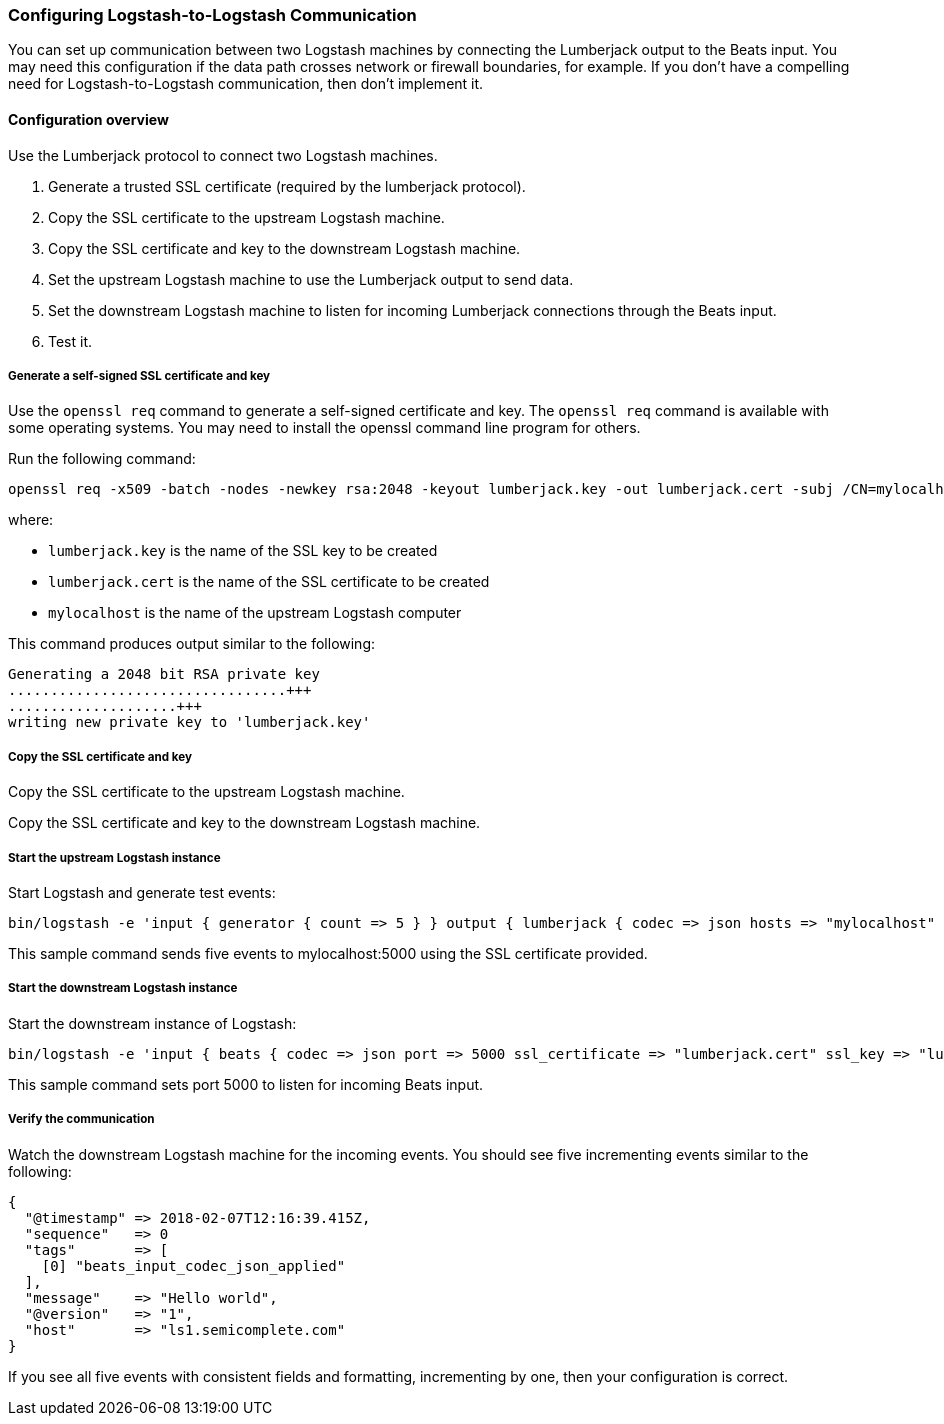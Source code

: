 [[ls-to-ls]]
=== Configuring Logstash-to-Logstash Communication

You can set up communication between two Logstash machines by connecting the Lumberjack output to the Beats input. You may need this configuration if the data path crosses network or firewall boundaries, for example. If you don't have a compelling need for Logstash-to-Logstash communication, then don't implement it.

[[ls-to-ls-overview]]
==== Configuration overview

Use the Lumberjack protocol to connect two Logstash machines.

. Generate a trusted SSL certificate (required by the lumberjack protocol).
. Copy the SSL certificate to the upstream Logstash machine.
. Copy the SSL certificate and key to the downstream Logstash machine.
. Set the upstream Logstash machine to use the Lumberjack output to send data.
. Set the downstream Logstash machine to listen for incoming Lumberjack connections through the Beats input.
. Test it.

[[generate-self-signed-cert]]
===== Generate a self-signed SSL certificate and key

Use the `openssl req` command to generate a self-signed certificate and key. The `openssl req` command is available with some operating systems. You may need to install the openssl command line program for others.

Run the following command:

[source,shell]
----
openssl req -x509 -batch -nodes -newkey rsa:2048 -keyout lumberjack.key -out lumberjack.cert -subj /CN=mylocalhost
----

where:

* `lumberjack.key` is the name of the SSL key to be created
* `lumberjack.cert` is the name of the SSL certificate to be created
* `mylocalhost` is the name of the upstream Logstash computer


This command produces output similar to the following:

[source,shell]
----
Generating a 2048 bit RSA private key
.................................+++
....................+++
writing new private key to 'lumberjack.key'
----

[[copy-cert-key]]
===== Copy the SSL certificate and key

Copy the SSL certificate to the upstream Logstash machine.

Copy the SSL certificate and key to the downstream Logstash machine.

[[save-cert-ls1]]
===== Start the upstream Logstash instance

Start Logstash and generate test events:

[source,shell]
----
bin/logstash -e 'input { generator { count => 5 } } output { lumberjack { codec => json hosts => "mylocalhost" ssl_certificate => "lumberjack.cert" port => 5000 } }'
----

This sample command sends five events to mylocalhost:5000 using the SSL certificate provided.

[[save-cert-ls2]]
===== Start the downstream Logstash instance

Start the downstream instance of Logstash:

[source,shell]
----
bin/logstash -e 'input { beats { codec => json port => 5000 ssl_certificate => "lumberjack.cert" ssl_key => "lumberjack.key"} }'
----

This sample command sets port 5000 to listen for incoming Beats input.

[[test-ls-to-ls]]
===== Verify the communication

Watch the downstream Logstash machine for the incoming events. You should see five incrementing events similar to the following:

[source,shell]
----
{
  "@timestamp" => 2018-02-07T12:16:39.415Z,
  "sequence"   => 0
  "tags"       => [
    [0] "beats_input_codec_json_applied"
  ],
  "message"    => "Hello world",
  "@version"   => "1",
  "host"       => "ls1.semicomplete.com"
}
----
If you see all five events with consistent fields and formatting, incrementing by one, then your configuration is correct.
